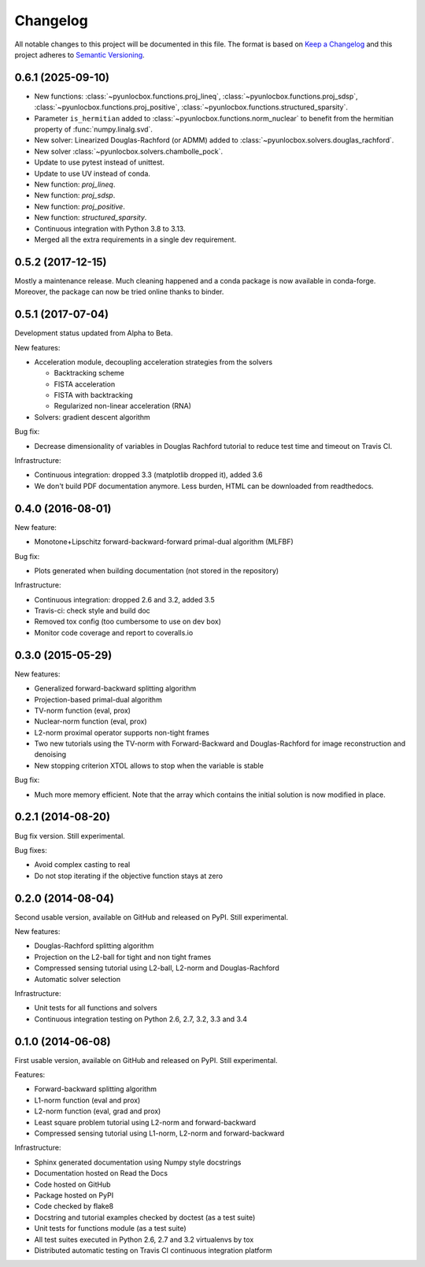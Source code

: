 =========
Changelog
=========

All notable changes to this project will be documented in this file.
The format is based on `Keep a Changelog <https://keepachangelog.com>`_
and this project adheres to `Semantic Versioning <https://semver.org>`_.

0.6.1 (2025-09-10)
------------------

* New functions: :class:`~pyunlocbox.functions.proj_lineq`,
  :class:`~pyunlocbox.functions.proj_sdsp`,
  :class:`~pyunlocbox.functions.proj_positive`,
  :class:`~pyunlocbox.functions.structured_sparsity`.
* Parameter ``is_hermitian`` added to
  :class:`~pyunlocbox.functions.norm_nuclear` to benefit from the hermitian
  property of :func:`numpy.linalg.svd`.
* New solver: Linearized Douglas-Rachford (or ADMM) added to
  :class:`~pyunlocbox.solvers.douglas_rachford`.
* New solver :class:`~pyunlocbox.solvers.chambolle_pock`.
* Update to use pytest instead of unittest.
* Update to use UV instead of conda.
* New function: `proj_lineq`.
* New function: `proj_sdsp`.
* New function: `proj_positive`.
* New function: `structured_sparsity`.
* Continuous integration with Python 3.8 to 3.13.
* Merged all the extra requirements in a single dev requirement.

0.5.2 (2017-12-15)
------------------

Mostly a maintenance release. Much cleaning happened and a conda package is now
available in conda-forge. Moreover, the package can now be tried online thanks
to binder.

0.5.1 (2017-07-04)
------------------

Development status updated from Alpha to Beta.

New features:

* Acceleration module, decoupling acceleration strategies from the solvers

  * Backtracking scheme
  * FISTA acceleration
  * FISTA with backtracking
  * Regularized non-linear acceleration (RNA)

* Solvers: gradient descent algorithm

Bug fix:

* Decrease dimensionality of variables in Douglas Rachford tutorial to reduce
  test time and timeout on Travis CI.

Infrastructure:

* Continuous integration: dropped 3.3 (matplotlib dropped it), added 3.6
* We don't build PDF documentation anymore. Less burden, HTML can be downloaded
  from readthedocs.

0.4.0 (2016-08-01)
------------------

New feature:

* Monotone+Lipschitz forward-backward-forward primal-dual algorithm (MLFBF)

Bug fix:

* Plots generated when building documentation (not stored in the repository)

Infrastructure:

* Continuous integration: dropped 2.6 and 3.2, added 3.5
* Travis-ci: check style and build doc
* Removed tox config (too cumbersome to use on dev box)
* Monitor code coverage and report to coveralls.io

0.3.0 (2015-05-29)
------------------

New features:

* Generalized forward-backward splitting algorithm
* Projection-based primal-dual algorithm
* TV-norm function (eval, prox)
* Nuclear-norm function (eval, prox)
* L2-norm proximal operator supports non-tight frames
* Two new tutorials using the TV-norm with Forward-Backward and
  Douglas-Rachford for image reconstruction and denoising
* New stopping criterion XTOL allows to stop when the variable is stable

Bug fix:

* Much more memory efficient. Note that the array which contains the initial
  solution is now modified in place.

0.2.1 (2014-08-20)
------------------

Bug fix version. Still experimental.

Bug fixes:

* Avoid complex casting to real
* Do not stop iterating if the objective function stays at zero

0.2.0 (2014-08-04)
------------------

Second usable version, available on GitHub and released on PyPI.
Still experimental.

New features:

* Douglas-Rachford splitting algorithm
* Projection on the L2-ball for tight and non tight frames
* Compressed sensing tutorial using L2-ball, L2-norm and Douglas-Rachford
* Automatic solver selection

Infrastructure:

* Unit tests for all functions and solvers
* Continuous integration testing on Python 2.6, 2.7, 3.2, 3.3 and 3.4

0.1.0 (2014-06-08)
------------------

First usable version, available on GitHub and released on PyPI.
Still experimental.

Features:

* Forward-backward splitting algorithm
* L1-norm function (eval and prox)
* L2-norm function (eval, grad and prox)
* Least square problem tutorial using L2-norm and forward-backward
* Compressed sensing tutorial using L1-norm, L2-norm and forward-backward

Infrastructure:

* Sphinx generated documentation using Numpy style docstrings
* Documentation hosted on Read the Docs
* Code hosted on GitHub
* Package hosted on PyPI
* Code checked by flake8
* Docstring and tutorial examples checked by doctest (as a test suite)
* Unit tests for functions module (as a test suite)
* All test suites executed in Python 2.6, 2.7 and 3.2 virtualenvs by tox
* Distributed automatic testing on Travis CI continuous integration platform
